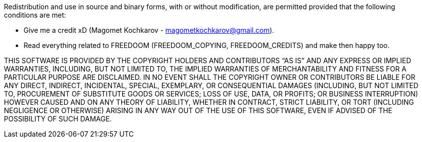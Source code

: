 Redistribution and use in source and binary forms, with or without
modification, are permitted provided that the following conditions are
met:

  * Give me a credit xD (Magomet Kochkarov - magometkochkarov@gmail.com).
  * Read everything related to FREEDOOM (FREEDOOM_COPYING, FREEDOOM_CREDITS) and make then happy too.

THIS SOFTWARE IS PROVIDED BY THE COPYRIGHT HOLDERS AND CONTRIBUTORS “AS
IS” AND ANY EXPRESS OR IMPLIED WARRANTIES, INCLUDING, BUT NOT LIMITED
TO, THE IMPLIED WARRANTIES OF MERCHANTABILITY AND FITNESS FOR A
PARTICULAR PURPOSE ARE DISCLAIMED. IN NO EVENT SHALL THE COPYRIGHT OWNER
OR CONTRIBUTORS BE LIABLE FOR ANY DIRECT, INDIRECT, INCIDENTAL, SPECIAL,
EXEMPLARY, OR CONSEQUENTIAL DAMAGES (INCLUDING, BUT NOT LIMITED TO,
PROCUREMENT OF SUBSTITUTE GOODS OR SERVICES; LOSS OF USE, DATA, OR
PROFITS; OR BUSINESS INTERRUPTION) HOWEVER CAUSED AND ON ANY THEORY OF
LIABILITY, WHETHER IN CONTRACT, STRICT LIABILITY, OR TORT (INCLUDING
NEGLIGENCE OR OTHERWISE) ARISING IN ANY WAY OUT OF THE USE OF THIS
SOFTWARE, EVEN IF ADVISED OF THE POSSIBILITY OF SUCH DAMAGE.